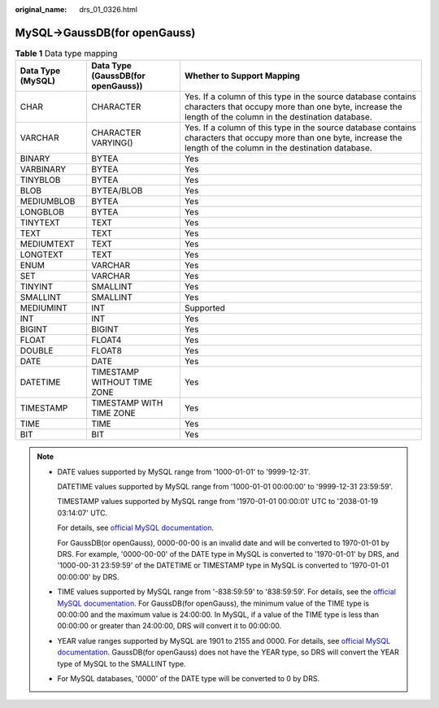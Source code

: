 :original_name: drs_01_0326.html

.. _drs_01_0326:

MySQL->GaussDB(for openGauss)
=============================

.. table:: **Table 1** Data type mapping

   +-------------------+------------------------------------+-------------------------------------------------------------------------------------------------------------------------------------------------------------------------+
   | Data Type (MySQL) | Data Type (GaussDB(for openGauss)) | Whether to Support Mapping                                                                                                                                              |
   +===================+====================================+=========================================================================================================================================================================+
   | CHAR              | CHARACTER                          | Yes. If a column of this type in the source database contains characters that occupy more than one byte, increase the length of the column in the destination database. |
   +-------------------+------------------------------------+-------------------------------------------------------------------------------------------------------------------------------------------------------------------------+
   | VARCHAR           | CHARACTER VARYING()                | Yes. If a column of this type in the source database contains characters that occupy more than one byte, increase the length of the column in the destination database. |
   +-------------------+------------------------------------+-------------------------------------------------------------------------------------------------------------------------------------------------------------------------+
   | BINARY            | BYTEA                              | Yes                                                                                                                                                                     |
   +-------------------+------------------------------------+-------------------------------------------------------------------------------------------------------------------------------------------------------------------------+
   | VARBINARY         | BYTEA                              | Yes                                                                                                                                                                     |
   +-------------------+------------------------------------+-------------------------------------------------------------------------------------------------------------------------------------------------------------------------+
   | TINYBLOB          | BYTEA                              | Yes                                                                                                                                                                     |
   +-------------------+------------------------------------+-------------------------------------------------------------------------------------------------------------------------------------------------------------------------+
   | BLOB              | BYTEA/BLOB                         | Yes                                                                                                                                                                     |
   +-------------------+------------------------------------+-------------------------------------------------------------------------------------------------------------------------------------------------------------------------+
   | MEDIUMBLOB        | BYTEA                              | Yes                                                                                                                                                                     |
   +-------------------+------------------------------------+-------------------------------------------------------------------------------------------------------------------------------------------------------------------------+
   | LONGBLOB          | BYTEA                              | Yes                                                                                                                                                                     |
   +-------------------+------------------------------------+-------------------------------------------------------------------------------------------------------------------------------------------------------------------------+
   | TINYTEXT          | TEXT                               | Yes                                                                                                                                                                     |
   +-------------------+------------------------------------+-------------------------------------------------------------------------------------------------------------------------------------------------------------------------+
   | TEXT              | TEXT                               | Yes                                                                                                                                                                     |
   +-------------------+------------------------------------+-------------------------------------------------------------------------------------------------------------------------------------------------------------------------+
   | MEDIUMTEXT        | TEXT                               | Yes                                                                                                                                                                     |
   +-------------------+------------------------------------+-------------------------------------------------------------------------------------------------------------------------------------------------------------------------+
   | LONGTEXT          | TEXT                               | Yes                                                                                                                                                                     |
   +-------------------+------------------------------------+-------------------------------------------------------------------------------------------------------------------------------------------------------------------------+
   | ENUM              | VARCHAR                            | Yes                                                                                                                                                                     |
   +-------------------+------------------------------------+-------------------------------------------------------------------------------------------------------------------------------------------------------------------------+
   | SET               | VARCHAR                            | Yes                                                                                                                                                                     |
   +-------------------+------------------------------------+-------------------------------------------------------------------------------------------------------------------------------------------------------------------------+
   | TINYINT           | SMALLINT                           | Yes                                                                                                                                                                     |
   +-------------------+------------------------------------+-------------------------------------------------------------------------------------------------------------------------------------------------------------------------+
   | SMALLINT          | SMALLINT                           | Yes                                                                                                                                                                     |
   +-------------------+------------------------------------+-------------------------------------------------------------------------------------------------------------------------------------------------------------------------+
   | MEDIUMINT         | INT                                | Supported                                                                                                                                                               |
   +-------------------+------------------------------------+-------------------------------------------------------------------------------------------------------------------------------------------------------------------------+
   | INT               | INT                                | Yes                                                                                                                                                                     |
   +-------------------+------------------------------------+-------------------------------------------------------------------------------------------------------------------------------------------------------------------------+
   | BIGINT            | BIGINT                             | Yes                                                                                                                                                                     |
   +-------------------+------------------------------------+-------------------------------------------------------------------------------------------------------------------------------------------------------------------------+
   | FLOAT             | FLOAT4                             | Yes                                                                                                                                                                     |
   +-------------------+------------------------------------+-------------------------------------------------------------------------------------------------------------------------------------------------------------------------+
   | DOUBLE            | FLOAT8                             | Yes                                                                                                                                                                     |
   +-------------------+------------------------------------+-------------------------------------------------------------------------------------------------------------------------------------------------------------------------+
   | DATE              | DATE                               | Yes                                                                                                                                                                     |
   +-------------------+------------------------------------+-------------------------------------------------------------------------------------------------------------------------------------------------------------------------+
   | DATETIME          | TIMESTAMP WITHOUT TIME ZONE        | Yes                                                                                                                                                                     |
   +-------------------+------------------------------------+-------------------------------------------------------------------------------------------------------------------------------------------------------------------------+
   | TIMESTAMP         | TIMESTAMP WITH TIME ZONE           | Yes                                                                                                                                                                     |
   +-------------------+------------------------------------+-------------------------------------------------------------------------------------------------------------------------------------------------------------------------+
   | TIME              | TIME                               | Yes                                                                                                                                                                     |
   +-------------------+------------------------------------+-------------------------------------------------------------------------------------------------------------------------------------------------------------------------+
   | BIT               | BIT                                | Yes                                                                                                                                                                     |
   +-------------------+------------------------------------+-------------------------------------------------------------------------------------------------------------------------------------------------------------------------+

.. note::

   -  DATE values supported by MySQL range from '1000-01-01' to '9999-12-31'.

      DATETIME values supported by MySQL range from '1000-01-01 00:00:00' to '9999-12-31 23:59:59'.

      TIMESTAMP values supported by MySQL range from '1970-01-01 00:00:01' UTC to '2038-01-19 03:14:07' UTC.

      For details, see `official MySQL documentation <https://dev.mysql.com/doc/refman/5.7/en/datetime.html>`__.

      For GaussDB(or openGauss), 0000-00-00 is an invalid date and will be converted to 1970-01-01 by DRS. For example, '0000-00-00' of the DATE type in MySQL is converted to '1970-01-01' by DRS, and '1000-00-31 23:59:59' of the DATETIME or TIMESTAMP type in MySQL is converted to '1970-01-01 00:00:00' by DRS.

   -  TIME values supported by MySQL range from '-838:59:59' to '838:59:59'. For details, see the `official MySQL documentation <https://dev.mysql.com/doc/refman/5.7/en/time.html>`__. For GaussDB(for openGauss), the minimum value of the TIME type is 00:00:00 and the maximum value is 24:00:00. In MySQL, if a value of the TIME type is less than 00:00:00 or greater than 24:00:00, DRS will convert it to 00:00:00.

   -  YEAR value ranges supported by MySQL are 1901 to 2155 and 0000. For details, see `official MySQL documentation <https://dev.mysql.com/doc/refman/5.7/en/year.html>`__. GaussDB(for openGauss) does not have the YEAR type, so DRS will convert the YEAR type of MySQL to the SMALLINT type.

   -  For MySQL databases, '0000' of the DATE type will be converted to 0 by DRS.
